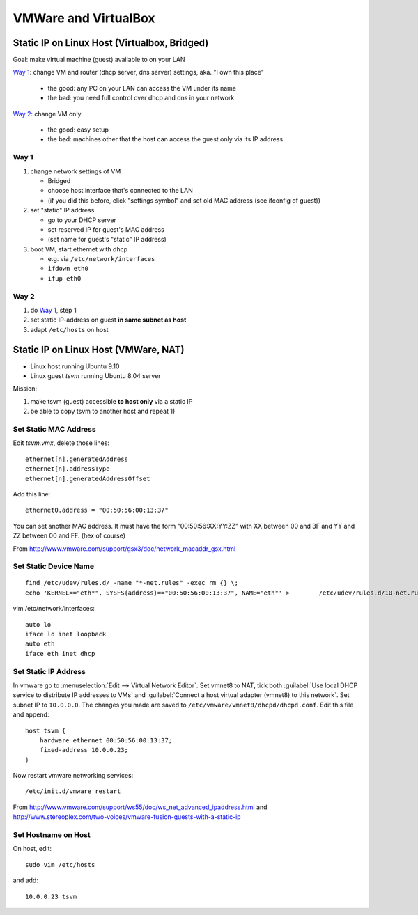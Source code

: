 *********************
VMWare and VirtualBox
*********************
Static IP on Linux Host (Virtualbox, Bridged)
=============================================
Goal: make virtual machine (guest) available to on your LAN

`Way 1`_: change VM and router (dhcp server, dns server) settings, aka. "I own this place"

    - the good: any PC on your LAN can access the VM under its name
    - the bad: you need full control over dhcp and dns in your network

`Way 2`_: change VM only

    - the good: easy setup
    - the bad: machines other that the host can access the guest only via its IP address

Way 1
-----
1. change network settings of VM

   - Bridged
   - choose host interface that's connected to the LAN
   - (if you did this before, click "settings symbol" and set old MAC address (see ifconfig of guest))

2. set "static" IP address

   - go to your DHCP server
   - set reserved IP for guest's MAC address
   - (set name for guest's "static" IP address)

3. boot VM, start ethernet with dhcp

   - e.g. via ``/etc/network/interfaces``
   - ``ifdown eth0``
   - ``ifup eth0``

Way 2
-----
1. do `Way 1`_, step 1
2. set static IP-address on guest **in same subnet as host**
3. adapt ``/etc/hosts`` on host
 

Static IP on Linux Host (VMWare, NAT)
=====================================
- Linux host running Ubuntu 9.10
- Linux guest *tsvm* running Ubuntu 8.04 server

Mission:

1. make tsvm (guest) accessible **to host only** via a static IP
2. be able to copy tsvm to another host and repeat 1)

Set Static MAC Address
----------------------
Edit `tsvm.vmx`, delete those lines::

    ethernet[n].generatedAddress
    ethernet[n].addressType
    ethernet[n].generatedAddressOffset

Add this line::

    ethernet0.address = "00:50:56:00:13:37"

You can set another MAC address. It must have the form "00:50:56:XX:YY:ZZ" with XX between 00 and 3F and YY and ZZ between 00 and FF. (hex of course)

From http://www.vmware.com/support/gsx3/doc/network_macaddr_gsx.html

Set Static Device Name
----------------------
::

    find /etc/udev/rules.d/ -name "*-net.rules" -exec rm {} \;
    echo 'KERNEL=="eth*", SYSFS{address}=="00:50:56:00:13:37", NAME="eth"' >        /etc/udev/rules.d/10-net.rules

vim /etc/network/interfaces::

    auto lo
    iface lo inet loopback
    auto eth
    iface eth inet dhcp

Set Static IP Address
---------------------
In vmware go to :menuselection:`Edit --> Virtual Network Editor`. Set vmnet8 to NAT, tick both :guilabel:`Use local DHCP service to distribute IP addresses to VMs` and :guilabel:`Connect a host virtual adapter (vmnet8) to this network`. Set subnet IP to ``10.0.0.0``. The changes you made are saved to ``/etc/vmware/vmnet8/dhcpd/dhcpd.conf``. Edit this file and append::

    host tsvm {
        hardware ethernet 00:50:56:00:13:37;
        fixed-address 10.0.0.23;
    }

Now restart vmware networking services::

    /etc/init.d/vmware restart

From http://www.vmware.com/support/ws55/doc/ws_net_advanced_ipaddress.html and http://www.stereoplex.com/two-voices/vmware-fusion-guests-with-a-static-ip

Set Hostname on Host
--------------------
On host, edit::

    sudo vim /etc/hosts

and add::

    10.0.0.23 tsvm
